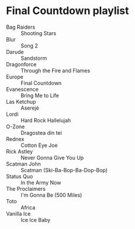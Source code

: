 * Final Countdown playlist
  - Bag Raiders :: Shooting Stars
  - Blur :: Song 2
  - Darude :: Sandstorm
  - Dragonforce :: Through the Fire and Flames
  - Europe :: Final Countdown
  - Evanescence :: Bring Me to Life
  - Las Ketchup :: Aserejé
  - Lordi :: Hard Rock Hallelujah
  - O-Zone :: Dragostea din tei
  - Rednex :: Cotton Eye Joe
  - Rick Astley :: Never Gonna Give You Up
  - Scatman John :: Scatman (Ski-Ba-Bop-Ba-Dop-Bop)
  - Status Quo :: In the Army Now
  - The Proclaimers :: I'm Gonna Be (500 Miles)
  - Toto :: Africa
  - Vanilla Ice :: Ice Ice Baby
